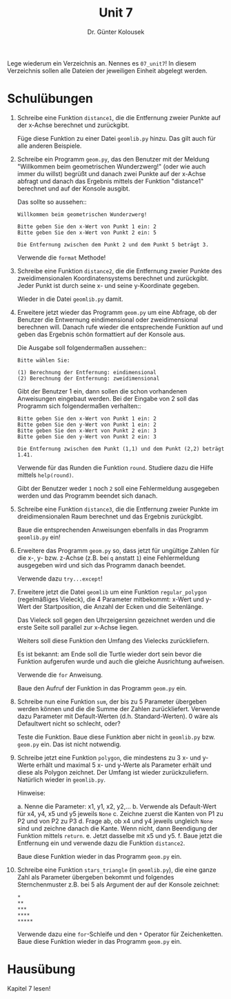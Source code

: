 
#+TITLE: Unit 7
#+AUTHOR: Dr. Günter Kolousek

#+OPTIONS: texht:t toc:nil
#+LATEX_CLASS: koma-article
#+LATEX_CLASS_OPTIONS: [parskip=half]
#+LATEX_HEADER:
#+LATEX_HEADER_EXTRA:

Lege wiederum ein Verzeichnis an. Nennes es =07_unit7=! In diesem Verzeichnis
sollen alle Dateien der jeweiligen Einheit abgelegt werden.

* Schulübungen

1. Schreibe eine Funktion =distance1=, die die Entfernung
   zweier Punkte auf der x-Achse berechnet und zurückgibt.

   Füge diese Funktion zu einer Datei =geomlib.py= hinzu.
   Das gilt auch für alle anderen Beispiele.

2. Schreibe ein Programm =geom.py=, das den Benutzer
   mit der Meldung "Willkommen beim geometrischen Wunderzwerg!"
   (oder wie auch immer du willst) begrüßt und danach zwei Punkte
   auf der x-Achse abfragt und danach das Ergebnis mittels der Funktion
   "distance1" berechnet und auf der Konsole ausgibt.

   Das sollte so aussehen::

   #+BEGIN_EXAMPLE
   Willkommen beim geometrischen Wunderzwerg!
     
   Bitte geben Sie den x-Wert von Punkt 1 ein: 2
   Bitte geben Sie den x-Wert von Punkt 2 ein: 5
     
   Die Entfernung zwischen dem Punkt 2 und dem Punkt 5 beträgt 3.
   #+END_EXAMPLE
   
   Verwende die =format= Methode!
   
3. Schreibe eine Funktion =distance2=, die die Entfernung zweier
   Punkte des zweidimensionalen Koordinatensystems berechnet und
   zurückgibt. Jeder Punkt ist durch seine x- und seine y-Koordinate
   gegeben.

   Wieder in die Datei =geomlib.py= damit.

4. Erweitere jetzt wieder das Programm =geom.py= um eine
   Abfrage, ob der Benutzer die Entwernung eindimensional oder zweidimensional
   berechnen will. Danach rufe wieder die entsprechende Funktion
   auf und geben das Ergebnis schön formattiert auf der Konsole aus.

   Die Ausgabe soll folgendermaßen aussehen::

   #+BEGIN_EXAMPLE
   Bitte wählen Sie:
   
   (1) Berechnung der Entfernung: eindimensional
   (2) Berechnung der Entfernung: zweidimensional
   #+END_EXAMPLE

   Gibt der Benutzer 1 ein, dann sollen die schon vorhandenen
   Anweisungen eingebaut werden. Bei der Eingabe von 2 soll das
   Programm sich folgendermaßen verhalten::

   #+BEGIN_EXAMPLE
   Bitte geben Sie den x-Wert von Punkt 1 ein: 2
   Bitte geben Sie den y-Wert von Punkt 1 ein: 2
   Bitte geben Sie den x-Wert von Punkt 2 ein: 3
   Bitte geben Sie den y-Wert von Punkt 2 ein: 3
  
   Die Entfernung zwischen dem Punkt (1,1) und dem Punkt (2,2) beträgt 1.41.
   #+END_EXAMPLE
     
   Verwende für das Runden die Funktion =round=. Studiere
   dazu die Hilfe mittels =help(round)=.
     
   Gibt der Benutzer weder =1= noch =2= soll eine Fehlermeldung
   ausgegeben werden und das Programm beendet sich danach.

5. Schreibe eine Funktion =distance3=, die die Entfernung zweier
   Punkte im dreidimensionalen Raum berechnet und das Ergebnis zurückgibt.

   Baue die entsprechenden Anweisungen ebenfalls in das Programm
   =geomlib.py= ein!

6. Erweitere das Programm =geom.py= so, dass jetzt für
   ungültige Zahlen für die x-, y- bzw. z-Achse (z.B. bei =q=
   anstatt =1=) eine Fehlermeldung ausgegeben wird und sich das
   Programm danach beendet.

   Verwende dazu =try...except=!

7. Erweitere jetzt die Datei =geomlib= um eine Funktion
   =regular_polygon= (regelmäßiges Vieleck), die 4 Parameter
   mitbekommt: x-Wert und y-Wert der Startposition, die Anzahl der
   Ecken und die Seitenlänge.

   Das Vieleck soll gegen den Uhrzeigersinn gezeichnet werden und
   die erste Seite soll parallel zur x-Achse liegen.

   Weiters soll diese Funktion den Umfang des Vielecks zurückliefern.

   Es ist bekannt: am Ende soll die Turtle wieder dort sein
   bevor die Funktion aufgerufen wurde und auch die gleiche Ausrichtung
   aufweisen.

   Verwende die =for= Anweisung.

   Baue den Aufruf der Funktion in das Programm =geom.py=
   ein.

8. Schreibe nun eine Funktion =sum=, der bis zu 5 Parameter
   übergeben werden können und die die Summe der Zahlen zurückliefert.
   Verwende dazu Parameter mit Default-Werten (d.h. Standard-Werten).
   0 wäre als Defaultwert nicht so schlecht, oder?

   Teste die Funktion. Baue diese Funktion aber nicht in
   =geomlib.py= bzw. =geom.py= ein. Das ist nicht notwendig.

9. Schreibe jetzt eine Funktion =polygon=, die mindestens zu 3 x- und
   y-Werte erhält und maximal 5 x- und y-Werte als Parameter erhält
   und diese als Polygon zeichnet. Der Umfang ist wieder
   zurückzuliefern. Natürlich wieder in =geomlib.py=.

   Hinweise:

   a. Nenne die Parameter: x1, y1, x2, y2,...
   b. Verwende als Default-Wert für x4, y4, x5 und y5 jeweils =None=
   c. Zeichne zuerst die Kanten von P1 zu P2 und von P2 zu P3
   d. Frage ab, ob x4 und y4 jeweils ungleich =None= sind und
      zeichne danach die Kante. Wenn nicht, dann Beendigung der
      Funktion mittels =return=.
   e. Jetzt dasselbe mit x5 und y5.
   f. Baue jetzt die Entfernung ein und verwende dazu
      die Funktion =distance2=.

   Baue diese Funktion wieder in das Programm =geom.py= ein.

10. Schreibe eine Funktion =stars_triangle= (in =geomlib.py=), die
    eine ganze Zahl als Parameter übergeben bekommt und folgendes
    Sternchenmuster z.B. bei 5 als Argument der auf der Konsole
    zeichnet:

    #+BEGIN_EXAMPLE
    * 
    **
    ***
    ****
    *****
    #+END_EXAMPLE

    Verwende dazu eine =for=-Schleife und den =*= Operator
    für Zeichenketten. Baue diese Funktion wieder in das Programm
    =geom.py= ein.



* Hausübung
   
Kapitel 7 lesen!
